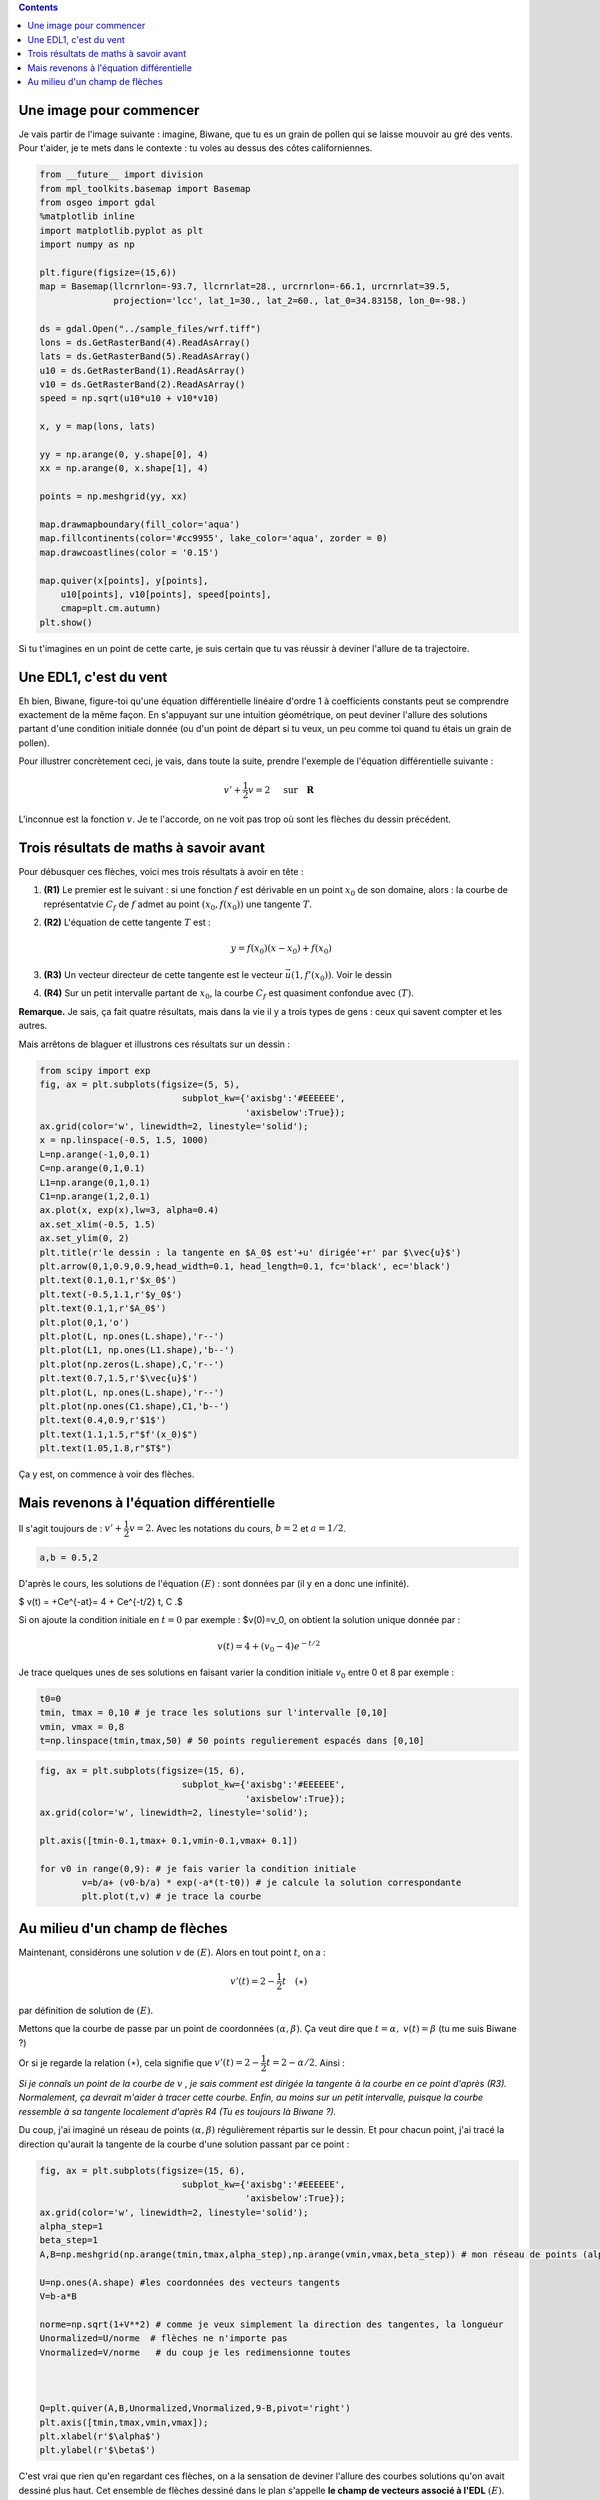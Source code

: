 .. title: Géométrie d'une EDL1
.. slug: euler1
.. date: 2015-11-24 13:39:19 UTC+02:00
.. tags: équations différentielles, champ de vecteurs
.. category: 
.. link: 
.. description: 
.. type: text

.. class:: alert alert-info pull-right

.. contents::




Une image pour commencer
------------------------

Je vais partir de l'image suivante : imagine, Biwane, que tu es un grain
de pollen qui se laisse mouvoir au gré des vents. Pour t'aider, je te
mets dans le contexte : tu voles au dessus des côtes californiennes.

.. raw:: html

   <!-- TEASER_END -->

.. code:: python

    from __future__ import division
    from mpl_toolkits.basemap import Basemap
    from osgeo import gdal
    %matplotlib inline
    import matplotlib.pyplot as plt
    import numpy as np
    
    plt.figure(figsize=(15,6))
    map = Basemap(llcrnrlon=-93.7, llcrnrlat=28., urcrnrlon=-66.1, urcrnrlat=39.5,
                  projection='lcc', lat_1=30., lat_2=60., lat_0=34.83158, lon_0=-98.)
    
    ds = gdal.Open("../sample_files/wrf.tiff")
    lons = ds.GetRasterBand(4).ReadAsArray()
    lats = ds.GetRasterBand(5).ReadAsArray()
    u10 = ds.GetRasterBand(1).ReadAsArray()
    v10 = ds.GetRasterBand(2).ReadAsArray()
    speed = np.sqrt(u10*u10 + v10*v10)
    
    x, y = map(lons, lats)
    
    yy = np.arange(0, y.shape[0], 4)
    xx = np.arange(0, x.shape[1], 4)
    
    points = np.meshgrid(yy, xx)
    
    map.drawmapboundary(fill_color='aqua')
    map.fillcontinents(color='#cc9955', lake_color='aqua', zorder = 0)
    map.drawcoastlines(color = '0.15')
    
    map.quiver(x[points], y[points], 
        u10[points], v10[points], speed[points],
        cmap=plt.cm.autumn)
    plt.show()



.. image:: ../../images/Euler/ output_2_0.png
   :scale: 200 %
   :align: center	  

Si tu t'imagines en un point de cette carte, je suis certain que tu vas
réussir à deviner l'allure de ta trajectoire.

Une EDL1, c'est du vent
-----------------------

Eh bien, Biwane,  figure-toi qu'une équation différentielle linéaire d'ordre 1 à
coefficients constants peut se comprendre exactement de la même façon.
En s'appuyant sur une intuition géométrique, on peut deviner l'allure
des solutions  partant d'une condition initiale donnée (ou d'un
point de départ si tu veux, un peu comme toi quand tu étais un grain de
pollen).

Pour illustrer concrètement ceci, je vais, dans toute la suite, prendre
l'exemple de l'équation différentielle suivante :

.. math::  v'+ \dfrac{1}{2}v = 2 \quad \text{ sur} \quad \mathbf R

L'inconnue est la fonction :math:`v`. Je te l'accorde, on ne voit pas
trop où sont les flèches du dessin précédent.

Trois résultats de maths à savoir avant
---------------------------------------

Pour débusquer ces flèches, voici mes trois résultats à avoir en tête :

1. **(R1)** Le premier est le suivant : si une fonction :math:`f` est
   dérivable en un point :math:`x_0` de son domaine, alors : la courbe
   de représentatvie :math:`C_f` de :math:`f` admet au point
   :math:`(x_0,f(x_0))` une tangente :math:`T`.

2. **(R2)** L'équation de cette tangente :math:`T` est :

   .. math:: y = f(x_0)(x-x_0) +f(x_0)

3. **(R3)** Un vecteur directeur de cette tangente est le vecteur
   :math:`\vec{u}(1,f'(x_0))`. Voir le dessin

4. **(R4)** Sur un petit intervalle partant de :math:`x_0`, la courbe
   :math:`C_f` est quasiment confondue avec :math:`(T)`.

**Remarque.** Je sais, ça fait quatre résultats, mais dans la vie il y a
trois types de gens : ceux qui savent compter et les autres.

Mais arrêtons de blaguer et illustrons ces résultats sur un dessin :

.. code:: python

    from scipy import exp
    fig, ax = plt.subplots(figsize=(5, 5),
                               subplot_kw={'axisbg':'#EEEEEE',
                                           'axisbelow':True});
    ax.grid(color='w', linewidth=2, linestyle='solid');
    x = np.linspace(-0.5, 1.5, 1000)
    L=np.arange(-1,0,0.1)
    C=np.arange(0,1,0.1)
    L1=np.arange(0,1,0.1)
    C1=np.arange(1,2,0.1)
    ax.plot(x, exp(x),lw=3, alpha=0.4)
    ax.set_xlim(-0.5, 1.5)
    ax.set_ylim(0, 2)
    plt.title(r'le dessin : la tangente en $A_0$ est'+u' dirigée'+r' par $\vec{u}$')
    plt.arrow(0,1,0.9,0.9,head_width=0.1, head_length=0.1, fc='black', ec='black')
    plt.text(0.1,0.1,r'$x_0$')
    plt.text(-0.5,1.1,r'$y_0$')
    plt.text(0.1,1,r'$A_0$')
    plt.plot(0,1,'o') 
    plt.plot(L, np.ones(L.shape),'r--')
    plt.plot(L1, np.ones(L1.shape),'b--')
    plt.plot(np.zeros(L.shape),C,'r--')
    plt.text(0.7,1.5,r'$\vec{u}$')
    plt.plot(L, np.ones(L.shape),'r--')
    plt.plot(np.ones(C1.shape),C1,'b--')
    plt.text(0.4,0.9,r'$1$')
    plt.text(1.1,1.5,r"$f'(x_0)$")
    plt.text(1.05,1.8,r"$T$")








.. image:: ../../images/Euler/output_5_1.png
   :height: 350px
   :align: center
	    
Ça y est, on commence à voir des flèches.

Mais revenons à l'équation différentielle
-----------------------------------------

Il s'agit toujours de : :math:`v'+ \dfrac{1}{2}v = 2.` Avec les
notations du cours, :math:`b=2` et :math:`a=1/2`.

.. code:: python

    a,b = 0.5,2

D'après le cours, les solutions de l'équation :math:`(E)` :  sont
données par (il y en a donc une infinité).

$ v(t) = +Ce^{-at}= 4 + Ce^{-t/2} t, C .$

Si on ajoute la condition initiale en :math:`t=0` par exemple :
$v(0)=v\_0, on obtient la solution unique donnée par :

.. math::  v(t)=4+\left(v_0-4\right)e^{-t/2}

Je trace quelques unes de ses solutions en faisant varier la condition
initiale :math:`v_0` entre 0 et 8 par exemple :

.. code:: python

    t0=0
    tmin, tmax = 0,10 # je trace les solutions sur l'intervalle [0,10]
    vmin, vmax = 0,8
    t=np.linspace(tmin,tmax,50) # 50 points regulierement espacés dans [0,10]

.. code:: python

    fig, ax = plt.subplots(figsize=(15, 6),
                               subplot_kw={'axisbg':'#EEEEEE',
                                           'axisbelow':True});
    ax.grid(color='w', linewidth=2, linestyle='solid');
    
    plt.axis([tmin-0.1,tmax+ 0.1,vmin-0.1,vmax+ 0.1])
    
    for v0 in range(0,9): # je fais varier la condition initiale
            v=b/a+ (v0-b/a) * exp(-a*(t-t0)) # je calcule la solution correspondante
            plt.plot(t,v) # je trace la courbe



.. image:: ../../images/Euler/output_11_0.png
   :scale: 200 %
   :align: center

Au milieu d'un champ de flèches
-------------------------------

Maintenant, considérons une solution :math:`v` de :math:`(E)`. Alors en
tout point :math:`t`, on a :

.. math::  v'(t)=2-\dfrac{1}{2}t \quad (\star)

par définition de solution de :math:`(E)`.

Mettons que la courbe de passe par un point de coordonnées
:math:`(\alpha,\beta)`. Ça veut dire que :math:`t=\alpha,`
:math:`v(t)=\beta` (tu me suis Biwane ?)

Or si je regarde la relation :math:`(\star)`, cela signifie que
:math:`v'(t)=2-\dfrac{1}{2}t = 2-\alpha/2`. Ainsi :

*Si je connaîs un point de la courbe de* :math:`v` *, je sais comment est
dirigée la tangente à la courbe en ce point d'après (R3). Normalement,
ça devrait m'aider à tracer cette courbe. Enfin,  au moins sur un petit intervalle,
puisque la courbe ressemble à sa tangente localement d'après R4 (Tu es
toujours là Biwane ?).*

Du coup, j'ai imaginé un réseau de points :math:`(\alpha, \beta)`
régulièrement répartis sur le dessin. Et pour chacun point, j'ai tracé
la direction qu'aurait la tangente de la courbe d'une solution passant
par ce point :

.. code:: python

    fig, ax = plt.subplots(figsize=(15, 6),
                               subplot_kw={'axisbg':'#EEEEEE',
                                           'axisbelow':True});
    ax.grid(color='w', linewidth=2, linestyle='solid');
    alpha_step=1
    beta_step=1
    A,B=np.meshgrid(np.arange(tmin,tmax,alpha_step),np.arange(vmin,vmax,beta_step)) # mon réseau de points (alpha, beta)
    
    U=np.ones(A.shape) #les coordonnées des vecteurs tangents
    V=b-a*B
    
    norme=np.sqrt(1+V**2) # comme je veux simplement la direction des tangentes, la longueur
    Unormalized=U/norme  # flèches ne n'importe pas
    Vnormalized=V/norme   # du coup je les redimensionne toutes
    
    
    
    Q=plt.quiver(A,B,Unormalized,Vnormalized,9-B,pivot='right')
    plt.axis([tmin,tmax,vmin,vmax]);
    plt.xlabel(r'$\alpha$')
    plt.ylabel(r'$\beta$')








.. image:: ../../images/Euler/output_16_1.png
   :scale: 200 %
   :align: center

C'est vrai que rien qu'en regardant ces flèches, on a la sensation de
deviner l'allure des courbes solutions qu'on avait dessiné plus haut.
Cet ensemble de flèches dessiné dans le plan s'appelle **le champ de
vecteurs associé à l'EDL** :math:`(E)`. Dans un prochain billet,
j'expliquerai la méthode d'Euler en s'appuyant sur cette approche
géométrique.
